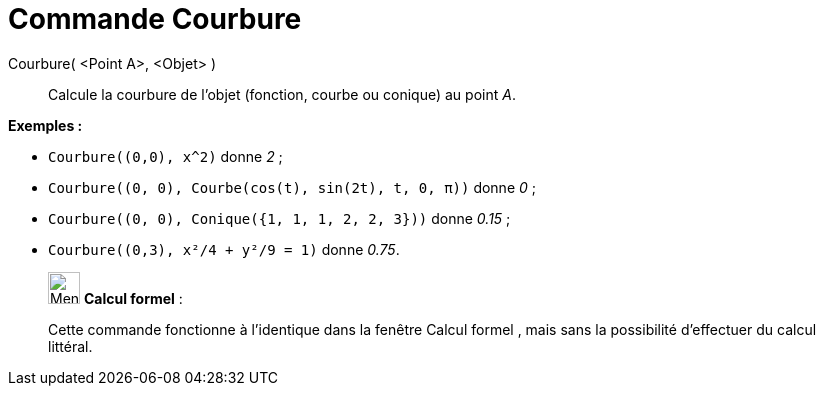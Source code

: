 = Commande Courbure
:page-en: commands/Curvature
ifdef::env-github[:imagesdir: /fr/modules/ROOT/assets/images]

Courbure( <Point A>, <Objet> )::
  Calcule la courbure de l'objet (fonction, courbe ou conique) au point _A_.

[EXAMPLE]
====

*Exemples :*

* `++Courbure((0,0), x^2)++` donne _2_ ;
* `++Courbure((0, 0), Courbe(cos(t), sin(2t), t, 0, π))++` donne _0_ ;
* `++Courbure((0, 0), Conique({1, 1, 1, 2, 2, 3}))++` donne _0.15_ ;
* `++Courbure((0,3), x²/4 + y²/9 = 1)++` donne _0.75_.

====

____________________________________________________________

image:32px-Menu_view_cas.svg.png[Menu view cas.svg,width=32,height=32] *Calcul formel* :

Cette commande fonctionne à l'identique dans la fenêtre Calcul formel , mais sans la possibilité d'effectuer du calcul
littéral.
